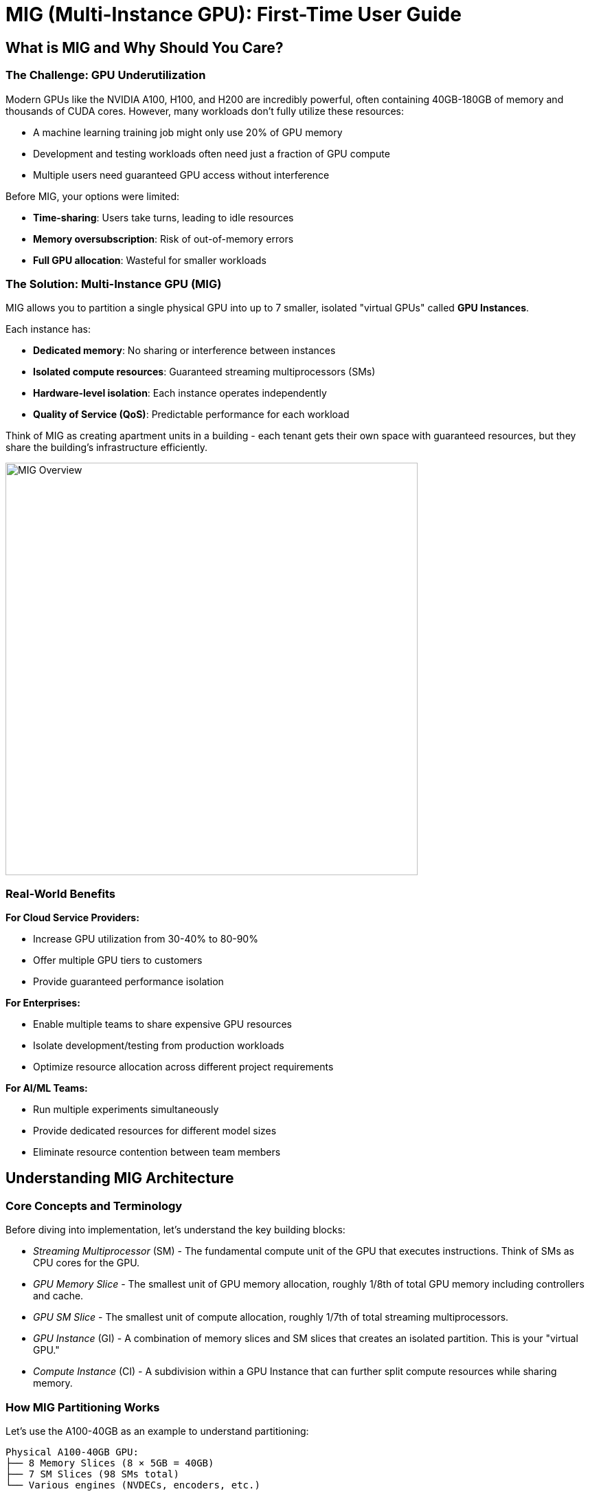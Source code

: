 = MIG (Multi-Instance GPU): First-Time User Guide

== What is MIG and Why Should You Care?

=== The Challenge: GPU Underutilization

Modern GPUs like the NVIDIA A100, H100, and H200 are incredibly powerful, often containing 40GB-180GB of memory and thousands of CUDA cores. However, many workloads don't fully utilize these resources:

* A machine learning training job might only use 20% of GPU memory
* Development and testing workloads often need just a fraction of GPU compute
* Multiple users need guaranteed GPU access without interference

Before MIG, your options were limited:

* **Time-sharing**: Users take turns, leading to idle resources
* **Memory oversubscription**: Risk of out-of-memory errors
* **Full GPU allocation**: Wasteful for smaller workloads

=== The Solution: Multi-Instance GPU (MIG)

MIG allows you to partition a single physical GPU into up to 7 smaller, isolated "virtual GPUs" called **GPU Instances**. 

Each instance has:

* **Dedicated memory**: No sharing or interference between instances
* **Isolated compute resources**: Guaranteed streaming multiprocessors (SMs)
* **Hardware-level isolation**: Each instance operates independently
* **Quality of Service (QoS)**: Predictable performance for each workload

Think of MIG as creating apartment units in a building - each tenant gets their own space with guaranteed resources, but they share the building's infrastructure efficiently.

image::gpu-management/gpu-mig-overview.jpg[MIG Overview, 600]

=== Real-World Benefits

**For Cloud Service Providers:**

* Increase GPU utilization from 30-40% to 80-90%
* Offer multiple GPU tiers to customers
* Provide guaranteed performance isolation

**For Enterprises:**

* Enable multiple teams to share expensive GPU resources
* Isolate development/testing from production workloads
* Optimize resource allocation across different project requirements

**For AI/ML Teams:**

* Run multiple experiments simultaneously
* Provide dedicated resources for different model sizes
* Eliminate resource contention between team members

== Understanding MIG Architecture

=== Core Concepts and Terminology

Before diving into implementation, let's understand the key building blocks:

** _Streaming Multiprocessor_ (SM) -
The fundamental compute unit of the GPU that executes instructions. Think of SMs as CPU cores for the GPU.

** _GPU Memory Slice_ -
The smallest unit of GPU memory allocation, roughly 1/8th of total GPU memory including controllers and cache.

** _GPU SM Slice_ -
The smallest unit of compute allocation, roughly 1/7th of total streaming multiprocessors.

** _GPU Instance_ (GI) -
A combination of memory slices and SM slices that creates an isolated partition. This is your "virtual GPU."

** _Compute Instance_ (CI) -
A subdivision within a GPU Instance that can further split compute resources while sharing memory.

=== How MIG Partitioning Works

Let's use the A100-40GB as an example to understand partitioning:

[source,text]
----
Physical A100-40GB GPU:
├── 8 Memory Slices (8 × 5GB = 40GB)
├── 7 SM Slices (98 SMs total)
└── Various engines (NVDECs, encoders, etc.)
----

image::gpu-management/mig-example.png[MIG partitioning, 600]

=== Creating GPU Instances

You can combine memory and SM slices to create different GPU Instance profiles:

[cols="1,1,1,1,1"]
|===
|Profile Name |Memory |SMs |Use Case |Max Instances

|`1g.5gb`
|1 slice (5GB)
|1 slice (14 SMs)
|Development, small inference
|7

|`2g.10gb`
|2 slices (10GB)
|2 slices (28 SMs)
|Medium models, testing
|3

|`3g.20gb`
|4 slices (20GB)
|3 slices (42 SMs)
|Large models, production inference
|2

|`4g.20gb`
|4 slices (20GB)
|4 slices (56 SMs)
|Training small models
|1

|`7g.40gb`
|8 slices (40GB)
|7 slices (98 SMs)
|Full GPU for large training
|1
|===

== Hardware Compatibility and Requirements

=== Supported GPU Products

MIG is available on NVIDIA GPUs starting with the Ampere architecture:

==== Ampere Architecture
* **A100-SXM4** (40GB/80GB): Up to 7 instances
* **A100-PCIE** (40GB/80GB): Up to 7 instances  
* **A30** (24GB): Up to 4 instances

==== Hopper Architecture
* **H100-SXM5** (80GB/94GB): Up to 7 instances
* **H100-PCIE** (80GB/94GB): Up to 7 instances
* **H200-SXM5** (141GB): Up to 7 instances
* **H200 NVL** (141GB): Up to 7 instances

==== Blackwell Architecture
* **B200** (180GB): Up to 7 instances
* **RTX PRO 6000 Blackwell** (96GB): Up to 4 instances (supports graphics APIs)

=== Driver and Software Requirements

[cols="1,1,1"]
|===
|GPU Family |CUDA Version |Minimum Driver Version

|A100/A30
|CUDA 11
|R525 (≥ 525.53)

|H100/H200
|CUDA 12
|R450 (≥ 450.80.02)

|B200
|CUDA 12
|R570 (≥ 570.133.20)

|RTX PRO 6000 Blackwell
|CUDA 12
|R575 (≥ 575.51.03)
|===

=== System Requirements

* **Operating System**: Linux distributions supported by CUDA
* **Container Runtime** (if using containers):
  - NVIDIA Container Toolkit v2.5.0+
  - Docker/Podman with NVIDIA runtime
* **Orchestration** (if using Kubernetes):
  - NVIDIA K8s Device Plugin v0.7.0+
  - NVIDIA GPU Feature Discovery v0.2.0+


=== Additional Resources

* **NVIDIA MIG User Guide**: https://docs.nvidia.com/datacenter/tesla/mig-user-guide/
* **NVIDIA Container Toolkit**: https://docs.nvidia.com/datacenter/cloud-native/container-toolkit/
* **Kubernetes Device Plugin**: https://github.com/NVIDIA/k8s-device-plugin
* **DCGM Documentation**: https://docs.nvidia.com/datacenter/dcgm/
* **Community Forums**: https://developer.nvidia.com/

Remember: MIG is a powerful tool for GPU resource optimization. Start with simple configurations and gradually implement more complex setups as you gain experience. Happy computing!